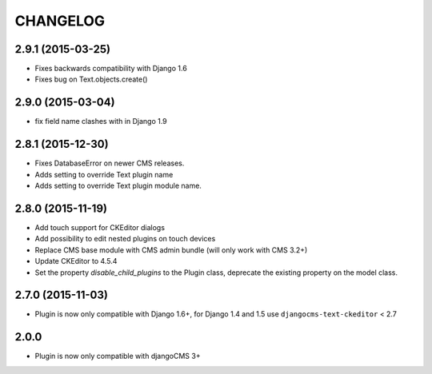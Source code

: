 CHANGELOG
=========

2.9.1 (2015-03-25)
------------------

* Fixes backwards compatibility with Django 1.6
* Fixes bug on Text.objects.create()


2.9.0 (2015-03-04)
------------------

* fix field name clashes with in Django 1.9


2.8.1 (2015-12-30)
------------------

* Fixes DatabaseError on newer CMS releases.
* Adds setting to override Text plugin name
* Adds setting to override Text plugin module name.

2.8.0 (2015-11-19)
------------------

* Add touch support for CKEditor dialogs
* Add possibility to edit nested plugins on touch devices
* Replace CMS base module with CMS admin bundle (will only work with CMS 3.2+)
* Update CKEditor to 4.5.4
* Set the property `disable_child_plugins` to the Plugin class, deprecate the
  existing property on the model class.

2.7.0 (2015-11-03)
------------------

* Plugin is now only compatible with Django 1.6+, for Django 1.4 and 1.5 use
  ``djangocms-text-ckeditor`` < 2.7

2.0.0
-----

* Plugin is now only compatible with djangoCMS 3+
